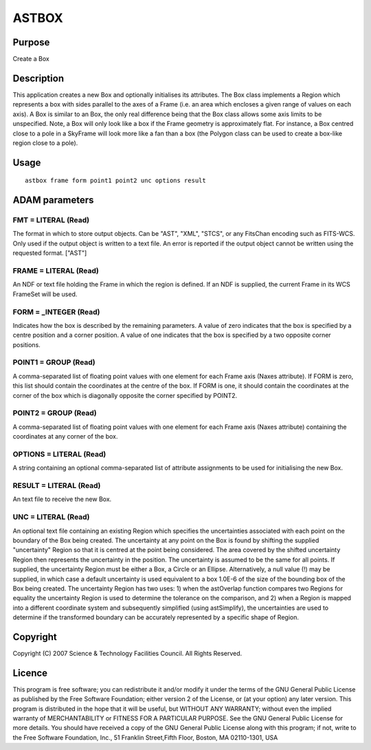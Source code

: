 

ASTBOX
======


Purpose
~~~~~~~
Create a Box


Description
~~~~~~~~~~~
This application creates a new Box and optionally initialises its
attributes.
The Box class implements a Region which represents a box with sides
parallel to the axes of a Frame (i.e. an area which encloses a given
range of values on each axis). A Box is similar to an Box, the only
real difference being that the Box class allows some axis limits to be
unspecified. Note, a Box will only look like a box if the Frame
geometry is approximately flat. For instance, a Box centred close to a
pole in a SkyFrame will look more like a fan than a box (the Polygon
class can be used to create a box-like region close to a pole).


Usage
~~~~~


::

    
       astbox frame form point1 point2 unc options result
       



ADAM parameters
~~~~~~~~~~~~~~~



FMT = LITERAL (Read)
````````````````````
The format in which to store output objects. Can be "AST", "XML",
"STCS", or any FitsChan encoding such as FITS-WCS. Only used if the
output object is written to a text file. An error is reported if the
output object cannot be written using the requested format. ["AST"]



FRAME = LITERAL (Read)
``````````````````````
An NDF or text file holding the Frame in which the region is defined.
If an NDF is supplied, the current Frame in its WCS FrameSet will be
used.



FORM = _INTEGER (Read)
``````````````````````
Indicates how the box is described by the remaining parameters. A
value of zero indicates that the box is specified by a centre position
and a corner position. A value of one indicates that the box is
specified by a two opposite corner positions.



POINT1 = GROUP (Read)
`````````````````````
A comma-separated list of floating point values with one element for
each Frame axis (Naxes attribute). If FORM is zero, this list should
contain the coordinates at the centre of the box. If FORM is one, it
should contain the coordinates at the corner of the box which is
diagonally opposite the corner specified by POINT2.



POINT2 = GROUP (Read)
`````````````````````
A comma-separated list of floating point values with one element for
each Frame axis (Naxes attribute) containing the coordinates at any
corner of the box.



OPTIONS = LITERAL (Read)
````````````````````````
A string containing an optional comma-separated list of attribute
assignments to be used for initialising the new Box.



RESULT = LITERAL (Read)
```````````````````````
An text file to receive the new Box.



UNC = LITERAL (Read)
````````````````````
An optional text file containing an existing Region which specifies
the uncertainties associated with each point on the boundary of the
Box being created. The uncertainty at any point on the Box is found by
shifting the supplied "uncertainty" Region so that it is centred at
the point being considered. The area covered by the shifted
uncertainty Region then represents the uncertainty in the position.
The uncertainty is assumed to be the same for all points.
If supplied, the uncertainty Region must be either a Box, a Circle or
an Ellipse. Alternatively, a null value (!) may be supplied, in which
case a default uncertainty is used equivalent to a box 1.0E-6 of the
size of the bounding box of the Box being created.
The uncertainty Region has two uses: 1) when the astOverlap function
compares two Regions for equality the uncertainty Region is used to
determine the tolerance on the comparison, and 2) when a Region is
mapped into a different coordinate system and subsequently simplified
(using astSimplify), the uncertainties are used to determine if the
transformed boundary can be accurately represented by a specific shape
of Region.



Copyright
~~~~~~~~~
Copyright (C) 2007 Science & Technology Facilities Council. All Rights
Reserved.


Licence
~~~~~~~
This program is free software; you can redistribute it and/or modify
it under the terms of the GNU General Public License as published by
the Free Software Foundation; either version 2 of the License, or (at
your option) any later version.
This program is distributed in the hope that it will be useful, but
WITHOUT ANY WARRANTY; without even the implied warranty of
MERCHANTABILITY or FITNESS FOR A PARTICULAR PURPOSE. See the GNU
General Public License for more details.
You should have received a copy of the GNU General Public License
along with this program; if not, write to the Free Software
Foundation, Inc., 51 Franklin Street,Fifth Floor, Boston, MA
02110-1301, USA


